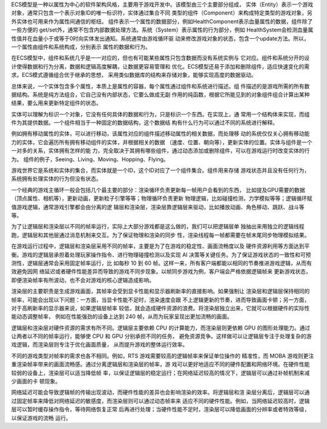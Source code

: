 
ECS模型是一种以属性为中心的软件架构风格，主要用于游戏开发中。该模型由三个主要部分组成，
实体（Entity）表示一个游戏对象，通常只包含一个表示对象ID的唯一标识符，实体通过集合不同
类型的组件（Component）来构成特定类型的游戏对象，另外实体也可用来作为属性间通信的枢纽。
组件表示一个属性的数据部分，例如HealthComponent表示血量属性的数据，组件除了一些方便的
get/set外，通常不包含内部数据处理方法。系统（System）表示属性的行为部分，例如
HealthSystem会检测血量属性值并在血量小于或等于0时向实体发出通知。系统通常由游戏循环驱
动来修改游戏对象的状态，包含一个update方法。所以，一个属性由组件和系统构成，分别表示
属性的数据和行为。

在ECS模型中，组件和系统几乎是一一对应的，但也有可能某些属性只包含数据而没有系统实例与
它对应。组件和系统分开的设计使得数据和行为分离，数据和逻辑高度解耦，让数据更容易管理和
优化。ECS模型还易于添加和删除组件，适应快速变化的需求。ECS模式遵循组合优于继承的思想，
采用类似数据库的结构来存储对象，能够实现高度的数据驱动。

总体来说，一个实体包含多个属性，本质上是属性的容器，每个属性通过组件和系统进行描述。组
件描述的是游戏所需的所有数据结构。系统是纯方法组合，它自己没有内部状态，它要么做成无副
作用的纯函数，根据它所能见到的对象组件组合计算出某种结果，要么用来更新特定组件的状态。

实体可以理解为标识一个对象，它没有任何具体的数据和行为，只是标识一个东西。在实现上，通
常用一个结构体来实现，而组件为其提供数据。一个组件相当于一种固定的数据结构，这个数据结
构有什么行为可以通过不同的系统进行解释。

例如拥有移动属性的实体，可以进行移动，该属性对应的组件描述移动属性的相关数据，而处理移
动的系统仅仅关心拥有移动能力的实体，它会遍历所有拥有移动组件的实体，并根据相关的数据
（速度、位置、朝向等），更新实体的位置。实体与组件是一个一对多的关系，实体拥有怎样的能
力，完全取决于其拥有哪些组件，通过动态添加或删除组件，可以在游戏运行时改变实体的行为。
组件的例子，Seeing、Living、Moving、Hopping、Flying。

游戏世界它是系统和实体的集合，而实体就是一个ID，这个ID对应了一个组件集合。组件用来存储
游戏状态并且没有任何行为，系统拥有处理实体的行为但没有状态。

一个经典的游戏主循环一般会包括几个最主要的部分：渲染循环负责更新每一帧用户会看到的东西，
比如提及GPU需要的数据（顶点属性、相机等），更新动画，更新粒子引擎等等；物理循环负责更新
物理逻辑，比如碰撞检测，力学模拟等等；逻辑循环赋值游戏逻辑，通常游戏引擎都会由分离的逻
辑层和渲染层，渲染层靠逻辑层来驱动，比如播放动画、角色移动、跳跃、战斗等等。

为了让逻辑层和渲染层以不同的帧率运行，实际上大部分游戏都是这么做的，我们可以把逻辑层单
独抽出来用独立的逻辑线程跑，逻辑层和其他层通过消息机制来交互。为了保证物理和渲染的同步
性，渲染线程每一帧都需要在帧末尾同步物理模拟结果。

在游戏运行过程中，逻辑层和渲染层采用不同的帧率，主要是为了在游戏的稳定性、画面流畅度以及
硬件资源利用等方面达到平衡。游戏的逻辑层承担着处理玩家操作指令、进行物理碰撞检测以及实现 
AI 决策等关键任务。为了保证游戏状态的一致性和可预测性，逻辑层通常会采用固定帧率运行，比
如每秒 10 到 60 帧。这样一来，所有客户端都能以相同的节奏推进游戏逻辑，从而有效避免因网
络延迟或者硬件性能差异而导致的游戏不同步现象。以帧同步游戏为例，客户端会严格依据逻辑帧来
更新游戏状态，即便渲染帧率有所波动，也不会对游戏的核心逻辑造成影响。

渲染层的主要职责是生成游戏画面，其帧率会受到显卡性能和显示器刷新率的直接影响。如果强制让
渲染层和逻辑层保持相同的帧率，可能会出现以下问题：一方面，当显卡性能不足时，渲染速度会跟
不上逻辑更新的节奏，进而导致画面卡顿；另一方面，对于高刷新率的显示器来说，如果逻辑层帧率
较低，就会造成硬件资源的浪费。将渲染层独立出来，它就可以根据硬件的实际性能动态调整帧率，
例如在性能强劲的设备上达到 240 帧，从而为玩家呈现出更加流畅的画面。

逻辑层和渲染层对硬件资源的需求有所不同。逻辑层主要依赖 CPU 的计算能力，而渲染层则更依赖 
GPU 的图形处理能力。通过让两者以不同的帧率运行，能够使 CPU 和 GPU 分别承担不同的任务，
避免资源竞争。这样做可以让逻辑层专注于处理复杂的游戏逻辑，而渲染层则专注于优化画面质量，
从而提升游戏的整体运行效率。

不同的游戏类型对帧率的需求也各不相同。例如，RTS 游戏需要较高的逻辑帧率来保证单位操作的
精准性，而 MOBA 游戏则更注重渲染帧率带来的画面流畅感。通过分离逻辑层和渲染层的帧率，游
戏可以更好地适应不同的硬件配置和网络环境。在硬件性能较弱的设备上，渲染层可以适当降低帧
率，以保证逻辑层的稳定运行；在网络延迟较高的情况下，逻辑层可以通过补帧机制来减少画面的卡
顿现象。

网络延迟可能会导致逻辑帧的传输出现波动，而硬件性能的差异也会影响渲染的效率。将逻辑层和渲
染层分离后，逻辑层可以通过固定帧率来降低对网络延迟的敏感度，而渲染层则可以通过动态帧率来
适应不同的硬件性能。例如，当网络延迟较高时，逻辑层可以暂时缓存操作指令，等待网络恢复正常
后再进行处理；当硬件性能不足时，渲染层可以降低画面的分辨率或者特效等级，以保证游戏的流畅
运行。



